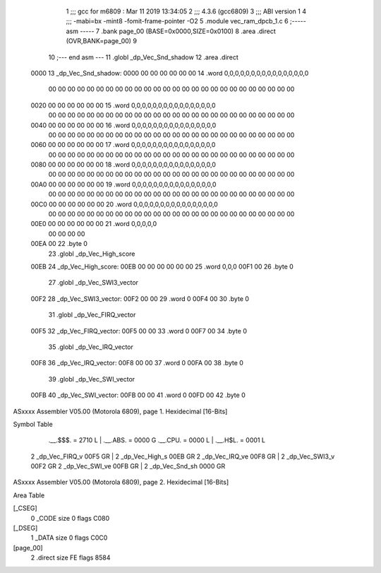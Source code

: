                               1 ;;; gcc for m6809 : Mar 11 2019 13:34:05
                              2 ;;; 4.3.6 (gcc6809)
                              3 ;;; ABI version 1
                              4 ;;; -mabi=bx -mint8 -fomit-frame-pointer -O2
                              5 	.module	vec_ram_dpcb_1.c
                              6 ;----- asm -----
                              7 	.bank page_00 (BASE=0x0000,SIZE=0x0100)
                              8 	.area .direct (OVR,BANK=page_00)
                              9 	
                             10 ;--- end asm ---
                             11 	.globl	_dp_Vec_Snd_shadow
                             12 	.area	.direct
   0000                      13 _dp_Vec_Snd_shadow:
   0000 00 00 00 00 00 00    14 	.word	0,0,0,0,0,0,0,0,0,0,0,0,0,0,0,0
        00 00 00 00 00 00
        00 00 00 00 00 00
        00 00 00 00 00 00
        00 00 00 00 00 00
        00 00
   0020 00 00 00 00 00 00    15 	.word	0,0,0,0,0,0,0,0,0,0,0,0,0,0,0,0
        00 00 00 00 00 00
        00 00 00 00 00 00
        00 00 00 00 00 00
        00 00 00 00 00 00
        00 00
   0040 00 00 00 00 00 00    16 	.word	0,0,0,0,0,0,0,0,0,0,0,0,0,0,0,0
        00 00 00 00 00 00
        00 00 00 00 00 00
        00 00 00 00 00 00
        00 00 00 00 00 00
        00 00
   0060 00 00 00 00 00 00    17 	.word	0,0,0,0,0,0,0,0,0,0,0,0,0,0,0,0
        00 00 00 00 00 00
        00 00 00 00 00 00
        00 00 00 00 00 00
        00 00 00 00 00 00
        00 00
   0080 00 00 00 00 00 00    18 	.word	0,0,0,0,0,0,0,0,0,0,0,0,0,0,0,0
        00 00 00 00 00 00
        00 00 00 00 00 00
        00 00 00 00 00 00
        00 00 00 00 00 00
        00 00
   00A0 00 00 00 00 00 00    19 	.word	0,0,0,0,0,0,0,0,0,0,0,0,0,0,0,0
        00 00 00 00 00 00
        00 00 00 00 00 00
        00 00 00 00 00 00
        00 00 00 00 00 00
        00 00
   00C0 00 00 00 00 00 00    20 	.word	0,0,0,0,0,0,0,0,0,0,0,0,0,0,0,0
        00 00 00 00 00 00
        00 00 00 00 00 00
        00 00 00 00 00 00
        00 00 00 00 00 00
        00 00
   00E0 00 00 00 00 00 00    21 	.word	0,0,0,0,0
        00 00 00 00
   00EA 00                   22 	.byte	0
                             23 	.globl	_dp_Vec_High_score
   00EB                      24 _dp_Vec_High_score:
   00EB 00 00 00 00 00 00    25 	.word	0,0,0
   00F1 00                   26 	.byte	0
                             27 	.globl	_dp_Vec_SWI3_vector
   00F2                      28 _dp_Vec_SWI3_vector:
   00F2 00 00                29 	.word	0
   00F4 00                   30 	.byte	0
                             31 	.globl	_dp_Vec_FIRQ_vector
   00F5                      32 _dp_Vec_FIRQ_vector:
   00F5 00 00                33 	.word	0
   00F7 00                   34 	.byte	0
                             35 	.globl	_dp_Vec_IRQ_vector
   00F8                      36 _dp_Vec_IRQ_vector:
   00F8 00 00                37 	.word	0
   00FA 00                   38 	.byte	0
                             39 	.globl	_dp_Vec_SWI_vector
   00FB                      40 _dp_Vec_SWI_vector:
   00FB 00 00                41 	.word	0
   00FD 00                   42 	.byte	0
ASxxxx Assembler V05.00  (Motorola 6809), page 1.
Hexidecimal [16-Bits]

Symbol Table

    .__.$$$.       =   2710 L   |     .__.ABS.       =   0000 G
    .__.CPU.       =   0000 L   |     .__.H$L.       =   0001 L
  2 _dp_Vec_FIRQ_v     00F5 GR  |   2 _dp_Vec_High_s     00EB GR
  2 _dp_Vec_IRQ_ve     00F8 GR  |   2 _dp_Vec_SWI3_v     00F2 GR
  2 _dp_Vec_SWI_ve     00FB GR  |   2 _dp_Vec_Snd_sh     0000 GR

ASxxxx Assembler V05.00  (Motorola 6809), page 2.
Hexidecimal [16-Bits]

Area Table

[_CSEG]
   0 _CODE            size    0   flags C080
[_DSEG]
   1 _DATA            size    0   flags C0C0
[page_00]
   2 .direct          size   FE   flags 8584

